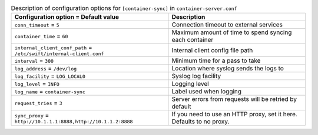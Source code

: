 ..
  Warning: Do not edit this file. It is automatically generated and your
  changes will be overwritten. The tool to do so lives in the
  openstack-doc-tools repository.

.. list-table:: Description of configuration options for ``[container-sync]`` in ``container-server.conf``
   :header-rows: 1
   :class: config-ref-table

   * - Configuration option = Default value
     - Description
   * - ``conn_timeout`` = ``5``
     - Connection timeout to external services
   * - ``container_time`` = ``60``
     - Maximum amount of time to spend syncing each container
   * - ``internal_client_conf_path`` = ``/etc/swift/internal-client.conf``
     - Internal client config file path
   * - ``interval`` = ``300``
     - Minimum time for a pass to take
   * - ``log_address`` = ``/dev/log``
     - Location where syslog sends the logs to
   * - ``log_facility`` = ``LOG_LOCAL0``
     - Syslog log facility
   * - ``log_level`` = ``INFO``
     - Logging level
   * - ``log_name`` = ``container-sync``
     - Label used when logging
   * - ``request_tries`` = ``3``
     - Server errors from requests will be retried by default
   * - ``sync_proxy`` = ``http://10.1.1.1:8888,http://10.1.1.2:8888``
     - If you need to use an HTTP proxy, set it here. Defaults to no proxy.
